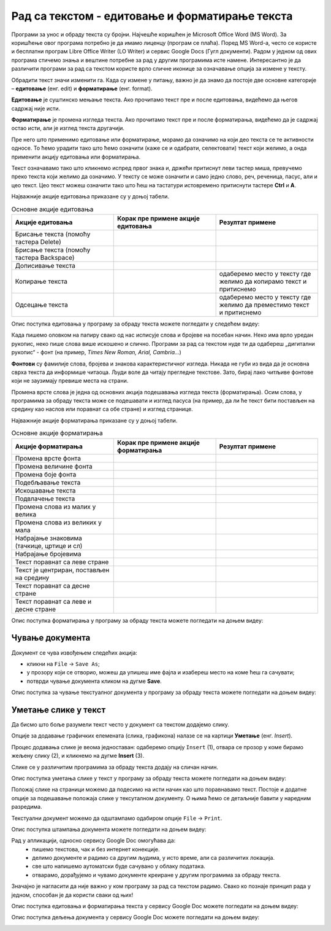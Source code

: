 Рад са текстом - едитовање и форматирање текста
===============================================

.. infonote::

 На овом часу ћеш научити:
    •	која је разлика између едитовања и форматирања текста;
    •	како да урадиш измене у откуцаном тексту;
    •	које су могућности и на који начин можеш да промениш изглед текста.


Програми за унос и обраду текста су бројни. Најчешће коришћен је Microsoft Office Word (MS Word). За коришћење овог програма потребно је да имамо лиценцу (програм се плаћа). 
Поред MS Word-а, често се користе и бесплатни програм Libre Office Writer (LO Writer) и сервис Google Docs (Гугл документи). 
Радом у једном од ових програма стичемо знања и вештине потребне за рад у другим програмима исте намене. Интересантно је да различити програми за рад са текстом користе врло сличне иконице за означавање опција за измене у тексту.

Обрадити текст значи изменити га. Када су измене у питању, важно је да знамо да постоје две основне категорије – **едитовање** (енг. edit) и **форматирање** (енг. format).

**Едитовање** је суштинско мењање текста. Ако прочитамо текст пре и после едитовања, видећемо да његов садржај није исти. 

**Форматирање** је промена изгледа текста. Ако прочитамо текст пре и после форматирања, видећемо да је садржај остао исти, али је изглед текста другачији.

Пре него што применимо едитовање или форматирање, морамо да означимо на који део текста се те активности односе. 
То ћемо урадити тако што ћемо означити (каже се и одабрати, селектовати) текст који желимо, а онда применити акцију едитовања или форматирања.

Текст означавамо тако што кликнемо испред првог знака и, држећи притиснут леви тастер миша, превучемо преко текста који желимо да означимо. У тексту се може означити и само једно слово, реч, реченица, пасус, али и цео текст. Цео текст можеш означити тако што ћеш на тастатури истовремено притиснути тастере **Ctrl** и **A**. 

Најважније акције едитовања приказане су у доњој табели.

.. |a1| image:: ../../_images/L7S1.png
          :width: 300px

.. |a2| image:: ../../_images/L7S2.png
          :width: 200px

.. |a3| image:: ../../_images/L7S4.png
          :width: 300px

.. |a4| image:: ../../_images/L7S5.png
          :width: 500px

.. |a5| image:: ../../_images/L7S6.png
          :width: 500px

.. |a6| image:: ../../_images/L7S7.png
          :width: 500px

.. |a7| image:: ../../_images/L7S8.png
          :width: 500px

.. |a8| image:: ../../_images/L7S9.png
          :width: 30px

.. list-table:: Основне акције едитовања
   :widths: 100 100 100
   :header-rows: 1

   * - Акције едитовања
     - Корак пре примене акције едитовања
     - Резултат примене

   * - Брисање текста (помоћу тастера Delete)
     -  |a1|
     -  |a2|

   * - Брисање текста (помоћу тастера Backspace)
     -  |a3|
     -  |a2|

   * - Дописивање текста
     -  |a4|
     -  |a5|

   * - Копирање текста
     -  |a6|
     -  одаберемо место у тексту где желимо да копирамо текст и притиснемо |a8|
    
   * - Одсецање текста
     -  |a7|
     -  одаберемо место у тексту где желимо да преместимо текст и притиснемо |a8|

Опис поступка едитовања у програму за обраду текста можете погледати у следећем видеу:

.. ytpopup:: 5Aoqhp_iOKQ
    :width: 735
    :height: 415
    :align: center

Када пишемо оловком на папиру свако од нас исписује слова и бројеве на посебан начин. Неко има врло уредан рукопис, неко пише слова више искошено и слично. Програми за рад са текстом нуде ти да одабереш „дигитални рукопис“ - фонт (на пример, *Times New Roman, Arial, Cambria...*) 

**Фонтови** су фамилије слова, бројева и знакова карактеристичног изгледа. Никада не губи из вида да је основна сврха текста да информише читаоца. Људи воле да читају прегледне текстове. Зато, бирај лако читљиве фонтове који не заузимају превише места на страни.

Промена врсте слова је једна од основних акција подешавања изгледа текста (форматирања). Осим слова, у програмима за обраду текста може се подешавати и изглед пасуса (на пример, да ли ће текст бити постављен на средину као наслов или поравнат са обе стране) и изглед странице.

Најважније акције форматирања приказане су у доњој табели.

.. |b1| image:: ../../_images/L7S10.png
          :width: 300px

.. |b2| image:: ../../_images/L7S11.png
          :width: 300px

.. |b3| image:: ../../_images/L7S12.png
          :width: 300px

.. |b4| image:: ../../_images/L7S13.png
          :width: 300px

.. |b5| image:: ../../_images/L7S14.png
          :width: 300px

.. |b6| image:: ../../_images/L7S15.png
          :width: 300px

.. |b7| image:: ../../_images/L7S16.png
          :width: 300px

.. |b8| image:: ../../_images/L7S18.png
          :width: 300px

.. |b9| image:: ../../_images/L7S19.png
          :width: 300px

.. |b10| image:: ../../_images/L7S20.png
          :width: 300px

.. |b11| image:: ../../_images/L7S21.png
          :width: 300px

.. |b12| image:: ../../_images/L7S22.png
          :width: 300px

.. |b13| image:: ../../_images/L7S23.png
          :width: 300px

.. |b14| image:: ../../_images/L7S24.png
          :width: 300px

.. |b15| image:: ../../_images/L7S25.png
          :width: 300px

.. |b16| image:: ../../_images/L7S26.png
          :width: 300px

.. |b17| image:: ../../_images/L7S27.png
          :width: 300px

.. |b18| image:: ../../_images/L7S28.png
          :width: 300px

.. |b19| image:: ../../_images/L7S29.png
          :width: 300px

.. |b20| image:: ../../_images/L7S30.png
          :width: 300px

.. |b21| image:: ../../_images/L7S31.png
          :width: 300px

.. |b22| image:: ../../_images/L7S32.png
          :width: 300px

.. |b23| image:: ../../_images/L7S33.png
          :width: 300px

.. |b24| image:: ../../_images/L7S34.png
          :width: 300px

.. |b25| image:: ../../_images/L7S35.png
          :width: 300px

.. |b26| image:: ../../_images/L7S36.png
          :width: 300px

.. |b27| image:: ../../_images/L7S37.png
          :width: 300px

.. |b28| image:: ../../_images/L7S38.png
          :width: 300px

.. list-table:: Основне акције форматирања
   :widths: 100 100 100
   :header-rows: 1

   * - Акције форматирања
     - Корак пре примене акције форматирања
     - Резултат примене

   * - Промена врсте фонта
     -  |b1|
     -  |b2|

   * - Промена величине фонта
     -  |b3|
     -  |b4|

   * - Промена боје фонта
     -  |b5|
     -  |b6|

   * - Подебљавање текста
     -  |b7|
     -  |b8|
    
   * - Искошавање текста
     -  |b9|
     -  |b10|
   
   * - Подвлачење текста
     -  |b11|
     -  |b12|

   * - Промена слова из малих у велика 
     -  |b13|
     -  |b14|
    
   * - Промена слова из великих у мала 
     -  |b15|
     -  |b16|

   * - Набрајање знаковима (тачкице, цртице и сл)
     -  |b17|
     -  |b18|
   
   * - Набрајање бројевима
     -  |b19|
     -  |b20|

   * - Текст поравнат са леве стране 
     -  |b21|
     -  |b22|
    
   * - Текст је центриран, постављен на средину 
     -  |b23|
     -  |b24|

   * - Текст поравнат са десне стране
     -  |b25|
     -  |b26|
    
   * - Текст поравнат са леве и десне стране 
     -  |b27|
     -  |b28|

Опис поступка форматирања у програму за обраду текста можете погледати на доњем видеу:

.. ytpopup:: 9xDDBLxe2eo
    :width: 735
    :height: 415
    :align: center

Чување документа 
-----------------
Документ се чува извођењем следећих акција:

•	кликни на ``File`` → ``Save As``;

•	у прозору који се отворио, можеш да упишеш име фајла и изабереш место на коме ћеш га сачувати;

•	потврди чување документа кликом на дугме **Save**. 

Опис поступка за чување текстуалног документа у програму за обраду текста можете погледати на доњем видеу:

.. ytpopup:: rGgwSdBzZ2Y
    :width: 735
    :height: 415
    :align: center


Уметање слике у текст 
---------------------

Да бисмо што боље разумели текст често у документ са текстом додајемо слику. 

Опције за додавање графичких елемената (слика, графикона) налазе се на картици **Уметање** (енг. *Insert*). 

Процес додавања слике је веома једноставан: одаберемо опцију ``Insert`` (1), отвара се прозор у коме бирамо жељену слику (2), и кликнемо на дугме **Insert** (3).

.. image:: ../../_images/L7S39.png
    :width: 800px
    :align: center
 
Слике се у различитим програмима за обраду текста додају на сличан начин. 

Опис поступка уметања слике у текст у програму за обраду текста можете погледати на доњем видеу:

.. ytpopup:: dP055FJdSvk
    :width: 735
    :height: 415
    :align: center

Положај слике на страници можемо да подесимо на исти начин као што поравнавамо текст. Постоје и додатне опције за подешавање положаја слике у тексуталном документу. О њима ћемо се детаљније бавити у наредним разредима.

Текстуални документ можемо да одштампамо одабиром опције ``File`` → ``Print``. 

Опис поступка штампања документа можете погледати на доњем видеу:

.. ytpopup:: w0RPXVxxFmQ
    :width: 735
    :height: 415
    :align: center

Рад у апликацији, односно сервису Google Doc омогућава да: 
    •	 пишемо текстовa, чак и без интернет конекције.
    •	 делимо документе и радимо са другим људима, у исто време, али са различитих локација.
    •	 све што напишемо аутоматски буде сачувано у облаку података.
    •	 отварамо, дорађујемо и чувамо документе креиране у другим програмима за обраду текста.   

.. image:: ../../_images/L7S40.png
    :width: 700px
    :align: center

Значајно је нагласити да није важно у ком програму за рад са текстом радимо. 
Свако ко познаје принцип рада у једном, способан је да користи сваки од њих!  

Опис поступка едитовања и форматирања текста у сервису Google Doc можете погледати на доњем видеу:

.. ytpopup:: HVfwjBP8Xbg
    :width: 735
    :height: 415
    :align: center

Опис поступка дељења документа у сервису Google Doc можете погледати на доњем видеу:

.. ytpopup:: rSMV-PO1RwQ
    :width: 735
    :height: 415
    :align: center

.. infonote::

 **Шта смо научили?**
    •	да je eдитовање суштинско мењање текста;
    •	да је форматирање промена изгледа текста;
    •	да су фонтови фамилије слова, бројева и знакова карактеристичног изгледа.

.. image:: ../../_images/L7S41.png
    :width: 800px
    :align: center